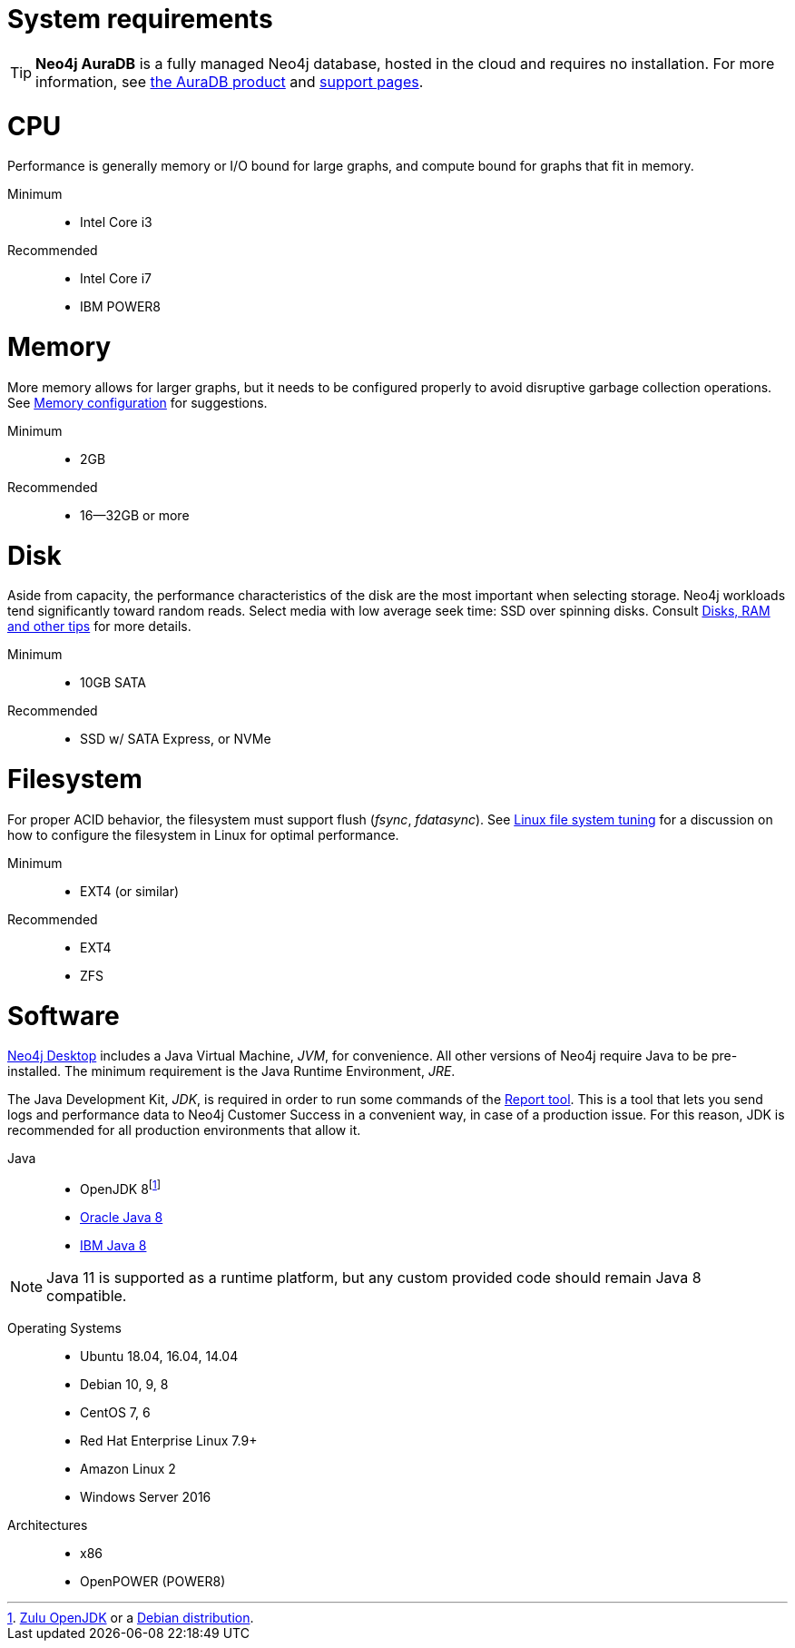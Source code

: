 [[deployment-requirements]]
= System requirements
:description: This section provides an overview of the system requirements for running Neo4j in a production environment. 

[TIP]
====
*Neo4j AuraDB* is a fully managed Neo4j database, hosted in the cloud and requires no installation.
For more information, see https://neo4j.com/aura/[the AuraDB product^] and https://aura.support.neo4j.com/[support pages^].
====


[discrete]
= CPU
:description: This section provides an overview of the system requirements for running Neo4j in a production environment. 

Performance is generally memory or I/O bound for large graphs, and compute bound for graphs that fit in memory.

Minimum::

* Intel Core i3

Recommended::

* Intel Core i7
* IBM POWER8


[discrete]
= Memory
:description: This section provides an overview of the system requirements for running Neo4j in a production environment. 

More memory allows for larger graphs, but it needs to be configured properly to avoid disruptive garbage collection operations.
See xref:performance/memory-configuration.adoc[Memory configuration] for suggestions.

Minimum::

* 2GB

Recommended::

* 16--32GB or more


[discrete]
= Disk
:description: This section provides an overview of the system requirements for running Neo4j in a production environment. 

Aside from capacity, the performance characteristics of the disk are the most important when selecting storage.
Neo4j workloads tend significantly toward random reads.
Select media with low average seek time: SSD over spinning disks.
Consult xref:performance/disks-ram-and-other-tips.adoc[Disks, RAM and other tips] for more details.

Minimum::

* 10GB SATA

Recommended::

* SSD w/ SATA Express, or NVMe

[discrete]
= Filesystem
:description: This section provides an overview of the system requirements for running Neo4j in a production environment. 

For proper ACID behavior, the filesystem must support flush (_fsync_, _fdatasync_).
See xref:performance/linux-file-system-tuning.adoc[Linux file system tuning] for a discussion on how to configure the filesystem in Linux for optimal performance.

Minimum::

* EXT4 (or similar)

Recommended::

* EXT4
* ZFS

[discrete]
= Software
:description: This section provides an overview of the system requirements for running Neo4j in a production environment. 

xref:installation/neo4j-desktop.adoc[Neo4j Desktop] includes a Java Virtual Machine, _JVM_, for convenience.
All other versions of Neo4j require Java to be pre-installed.
The minimum requirement is the Java Runtime Environment, _JRE_.

The Java Development Kit, _JDK_, is required in order to run some commands of the xref:tools/neo4j-admin-report.adoc[Report tool].
This is a tool that lets you send logs and performance data to Neo4j Customer Success in a convenient way, in case of a production issue.
For this reason, JDK is recommended for all production environments that allow it.

Java::

* OpenJDK 8footnote:[https://www.azul.com/downloads/zulu/[Zulu OpenJDK] or a http://openjdk.java.net/[Debian distribution].]
* http://www.oracle.com/technetwork/java/javase/downloads/index.html[Oracle Java 8]
* http://www.ibm.com/developerworks/java/jdk/[IBM Java 8]

[NOTE]
--
Java 11 is supported as a runtime platform, but any custom provided code should remain Java 8 compatible.
--

Operating Systems::

* Ubuntu 18.04, 16.04, 14.04
* Debian 10, 9, 8
* CentOS 7, 6
* Red Hat Enterprise Linux 7.9+
* Amazon Linux 2
* Windows Server 2016

Architectures::

* x86
* OpenPOWER (POWER8)
